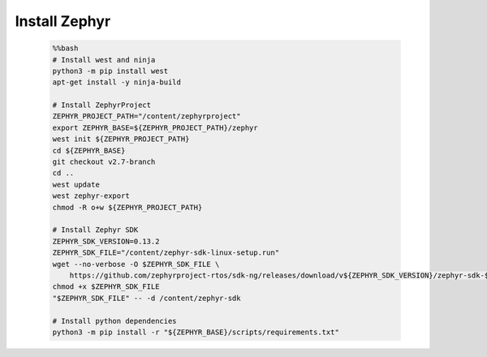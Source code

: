 ..  Licensed to the Apache Software Foundation (ASF) under one
    or more contributor license agreements.  See the NOTICE file
    distributed with this work for additional information
    regarding copyright ownership.  The ASF licenses this file
    to you under the Apache License, Version 2.0 (the
    "License"); you may not use this file except in compliance
    with the License.  You may obtain a copy of the License at

    http://www.apache.org/licenses/LICENSE-2.0

    Unless required by applicable law or agreed to in writing,
    software distributed under the License is distributed on an
    "AS IS" BASIS, WITHOUT WARRANTIES OR CONDITIONS OF ANY
    KIND, either express or implied.  See the License for the
    specific language governing permissions and limitations
    under the License.

Install Zephyr
----------------------------

    .. code-block:: bash

        %%bash
        # Install west and ninja
        python3 -m pip install west
        apt-get install -y ninja-build

        # Install ZephyrProject
        ZEPHYR_PROJECT_PATH="/content/zephyrproject"
        export ZEPHYR_BASE=${ZEPHYR_PROJECT_PATH}/zephyr
        west init ${ZEPHYR_PROJECT_PATH}
        cd ${ZEPHYR_BASE}
        git checkout v2.7-branch
        cd ..
        west update
        west zephyr-export
        chmod -R o+w ${ZEPHYR_PROJECT_PATH}

        # Install Zephyr SDK
        ZEPHYR_SDK_VERSION=0.13.2
        ZEPHYR_SDK_FILE="/content/zephyr-sdk-linux-setup.run"
        wget --no-verbose -O $ZEPHYR_SDK_FILE \
            https://github.com/zephyrproject-rtos/sdk-ng/releases/download/v${ZEPHYR_SDK_VERSION}/zephyr-sdk-${ZEPHYR_SDK_VERSION}-linux-x86_64-setup.run
        chmod +x $ZEPHYR_SDK_FILE
        "$ZEPHYR_SDK_FILE" -- -d /content/zephyr-sdk

        # Install python dependencies
        python3 -m pip install -r "${ZEPHYR_BASE}/scripts/requirements.txt"
